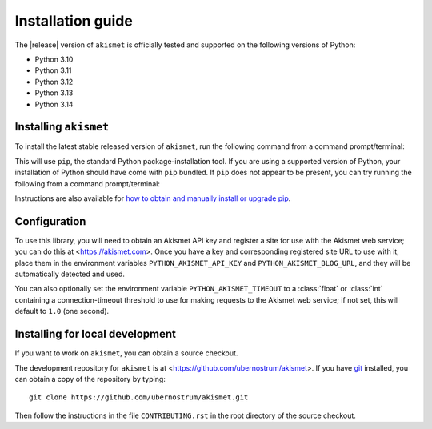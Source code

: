 .. _install:


Installation guide
==================

The |release| version of ``akismet`` is officially tested and supported on the following
versions of Python:

* Python 3.10

* Python 3.11

* Python 3.12

* Python 3.13

* Python 3.14


Installing ``akismet``
----------------------

To install the latest stable released version of ``akismet``, run the following command
from a command prompt/terminal:

.. tab:: macOS/Linux/other Unix

   .. code-block:: shell

      python -m pip install --upgrade akismet

.. tab:: Windows

   .. code-block:: shell

      py -m pip install --upgrade akismet

This will use ``pip``, the standard Python package-installation tool. If you are using a
supported version of Python, your installation of Python should have come with ``pip``
bundled. If ``pip`` does not appear to be present, you can try running the following
from a command prompt/terminal:

.. tab:: macOS/Linux/other Unix

   .. code-block:: shell

      python -m ensurepip --upgrade

.. tab:: Windows

   .. code-block:: shell

      py -m ensurepip --upgrade

Instructions are also available for `how to obtain and manually install or upgrade pip
<https://pip.pypa.io/en/latest/installation/>`_.


Configuration
-------------

To use this library, you will need to obtain an Akismet API key and register a site for
use with the Akismet web service; you can do this at <https://akismet.com>. Once you
have a key and corresponding registered site URL to use with it, place them in the
environment variables ``PYTHON_AKISMET_API_KEY`` and ``PYTHON_AKISMET_BLOG_URL``, and
they will be automatically detected and used.

You can also optionally set the environment variable ``PYTHON_AKISMET_TIMEOUT`` to a
:class:`float` or :class:`int` containing a connection-timeout threshold to use for
making requests to the Akismet web service; if not set, this will default to ``1.0``
(one second).


.. _source-install:

Installing for local development
--------------------------------

If you want to work on ``akismet``, you can obtain a source checkout.

The development repository for ``akismet`` is at
<https://github.com/ubernostrum/akismet>. If you have `git <http://git-scm.com/>`_
installed, you can obtain a copy of the repository by typing::

    git clone https://github.com/ubernostrum/akismet.git

Then follow the instructions in the file ``CONTRIBUTING.rst`` in the root directory of
the source checkout.
